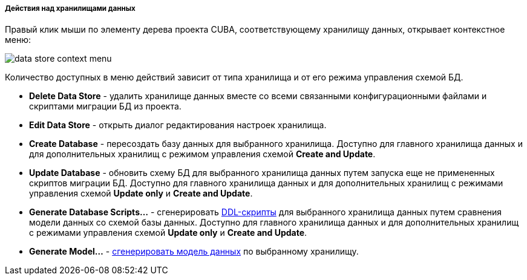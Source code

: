 :sourcesdir: ../../../../../../source

[[data_store_actions]]
===== Действия над хранилищами данных
--
Правый клик мыши по элементу дерева проекта CUBA, соответствующему хранилищу данных, открывает контекстное меню:

image::features/project/data_store_context_menu.png[align="center"]

Количество доступных в меню действий зависит от типа хранилища и от его режима управления схемой БД.

* *Delete Data Store* - удалить хранилище данных вместе со всеми связанными конфигурационными файлами и скриптами миграции БД из проекта.
* *Edit Data Store* - открыть диалог редактирования настроек хранилища.
* *Create Database* - пересоздать базу данных для выбранного хранилища. Доступно для главного хранилища данных и для дополнительных хранилищ с режимом управления схемой *Create and Update*.
* *Update Database* - обновить схему БД для выбранного хранилища данных путем запуска еще не примененных скриптов миграции БД. Доступно для главного хранилища данных и для дополнительных хранилищ с режимами управления схемой *Update only* и *Create and Update*.
* *Generate Database Scripts...* - сгенерировать <<database_migration,DDL-скрипты>> для выбранного хранилища данных путем сравнения модели данных со схемой базы данных. Доступно для главного хранилища данных и для дополнительных хранилищ с режимами управления схемой *Update only* и *Create and Update*.
* *Generate Model...* - <<generate_model,сгенерировать модель данных>> по выбранному хранилищу.
--